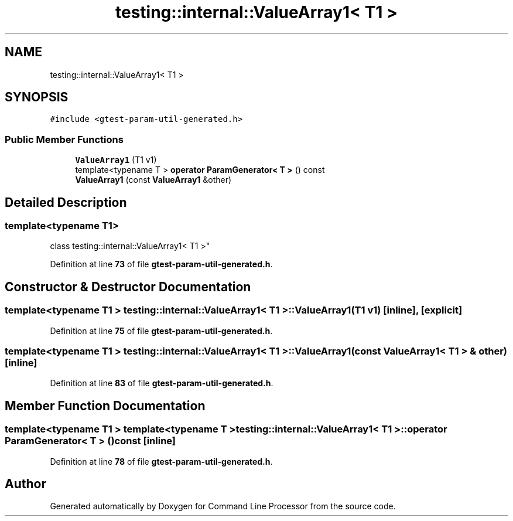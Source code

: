 .TH "testing::internal::ValueArray1< T1 >" 3 "Mon Nov 8 2021" "Version 0.2.3" "Command Line Processor" \" -*- nroff -*-
.ad l
.nh
.SH NAME
testing::internal::ValueArray1< T1 >
.SH SYNOPSIS
.br
.PP
.PP
\fC#include <gtest\-param\-util\-generated\&.h>\fP
.SS "Public Member Functions"

.in +1c
.ti -1c
.RI "\fBValueArray1\fP (T1 v1)"
.br
.ti -1c
.RI "template<typename T > \fBoperator ParamGenerator< T >\fP () const"
.br
.ti -1c
.RI "\fBValueArray1\fP (const \fBValueArray1\fP &other)"
.br
.in -1c
.SH "Detailed Description"
.PP 

.SS "template<typename T1>
.br
class testing::internal::ValueArray1< T1 >"
.PP
Definition at line \fB73\fP of file \fBgtest\-param\-util\-generated\&.h\fP\&.
.SH "Constructor & Destructor Documentation"
.PP 
.SS "template<typename T1 > \fBtesting::internal::ValueArray1\fP< T1 >::\fBValueArray1\fP (T1 v1)\fC [inline]\fP, \fC [explicit]\fP"

.PP
Definition at line \fB75\fP of file \fBgtest\-param\-util\-generated\&.h\fP\&.
.SS "template<typename T1 > \fBtesting::internal::ValueArray1\fP< T1 >::\fBValueArray1\fP (const \fBValueArray1\fP< T1 > & other)\fC [inline]\fP"

.PP
Definition at line \fB83\fP of file \fBgtest\-param\-util\-generated\&.h\fP\&.
.SH "Member Function Documentation"
.PP 
.SS "template<typename T1 > template<typename T > \fBtesting::internal::ValueArray1\fP< T1 >::operator \fBParamGenerator\fP< T > () const\fC [inline]\fP"

.PP
Definition at line \fB78\fP of file \fBgtest\-param\-util\-generated\&.h\fP\&.

.SH "Author"
.PP 
Generated automatically by Doxygen for Command Line Processor from the source code\&.
